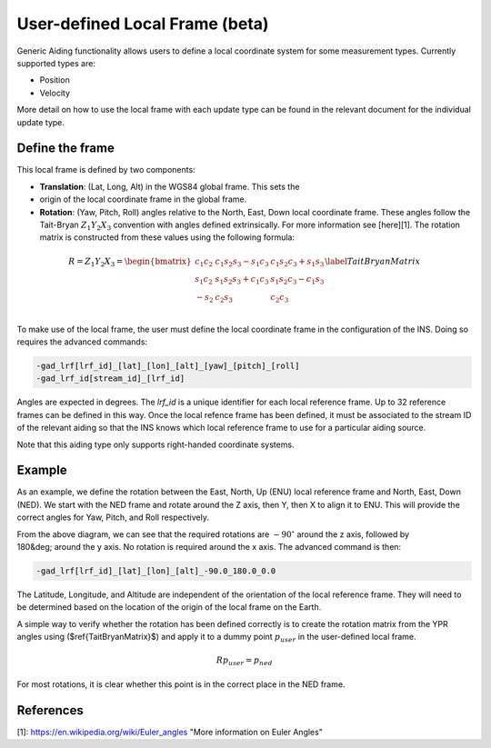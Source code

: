 .. _definingalocalreferenceframe:

User-defined Local Frame (beta)
###############################

Generic Aiding functionality allows users to define a local coordinate system 
for some measurement types. Currently supported types are:

- Position
- Velocity

More detail on how to use the local frame with each update type can be found in 
the relevant document for the individual update type. 

Define the frame
================

This local frame is defined by two components:

- **Translation**: (Lat, Long, Alt) in the WGS84 global frame. This sets the 
- origin of the local coordinate frame in the global frame.

- **Rotation**: (Yaw, Pitch, Roll) angles relative to the North, East, Down 
  local coordinate frame. These angles follow the Tait-Bryan 
  :math:`Z_1 Y_2 X_3` convention with angles defined extrinsically. For more 
  information see [here][1]. The rotation matrix is constructed from these 
  values using the following formula:

.. math::

   R = Z_1 Y_2 X_3 = 
   \begin{bmatrix}
   c_1 c_2 & c_1 s_2 s_3 - s_1 c_3 & c_1 s_2 c_3 + s_1 s_3\\
   s_1 c_2 & s_1 s_2 s_3 + c_1 c_3 & s_1 s_2 c_3 - c_1 s_3\\
   -s_2    & c_2 s_3               & c_2 c_3              \\
   \end{bmatrix}
   \label{TaitBryanMatrix}

To make use of the local frame, the user must define the local coordinate frame 
in the configuration of the INS. Doing so requires the advanced commands:

.. code-block::

   -gad_lrf[lrf_id]_[lat]_[lon]_[alt]_[yaw]_[pitch]_[roll]
   -gad_lrf_id[stream_id]_[lrf_id]


Angles are expected in degrees. The `lrf_id` is a unique identifier for each 
local reference frame. Up to 32 reference frames can be defined in this way. 
Once the local refence frame has been defined, it must be associated to the 
stream ID of the relevant aiding so that the INS knows which local reference 
frame to use for a particular aiding source.

Note that this aiding type only supports right-handed coordinate systems.

Example
=======

As an example, we define the rotation between the East, North, Up (ENU) local 
reference frame and North, East, Down (NED). We start with the NED frame and 
rotate around the Z axis, then Y, then X to align it to ENU. This will provide 
the correct angles for Yaw, Pitch, and Roll respectively.

.. image:: assets/local-reference-rotation-example.gif

From the above diagram, we can see that the required rotations are 
:math:`-90^{\circ}` around the z axis, followed by 180&deg; around the y axis. 
No rotation is required around the x axis. The advanced command is then:

.. code-block::

   -gad_lrf[lrf_id]_[lat]_[lon]_[alt]_-90.0_180.0_0.0

The Latitude, Longitude, and Altitude are independent of the orientation of the 
local reference frame. They will need to be determined based on the location of 
the origin of the local frame on the Earth.

A simple way to verify whether the rotation has been defined correctly is to 
create the rotation matrix from the YPR angles using ($\ref{TaitBryanMatrix}$) 
and apply it to a dummy point :math:`p_{user}` in the user-defined local frame.

.. math::

   Rp_{user} = p_{ned}


For most rotations, it is clear whether this point is in the correct place in the NED frame.

References
==========

[1]: https://en.wikipedia.org/wiki/Euler_angles "More information on Euler Angles"